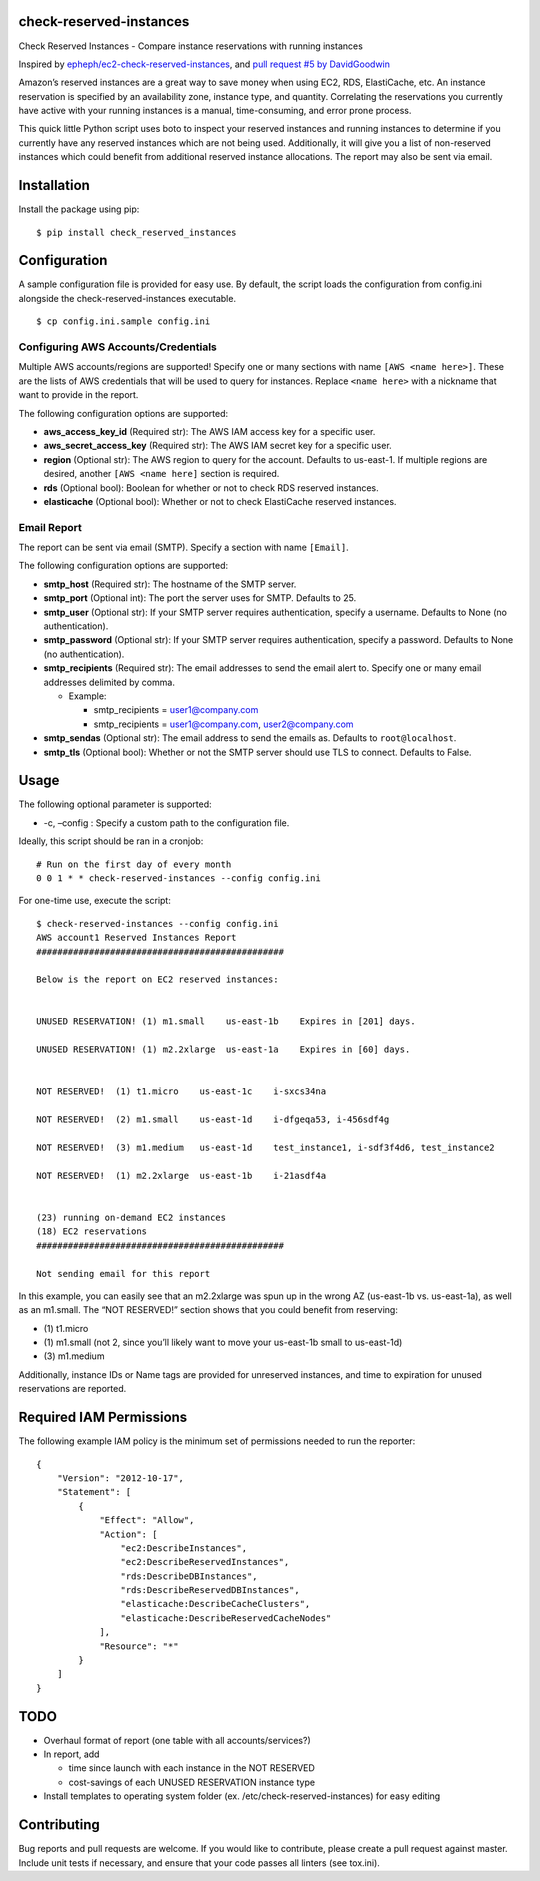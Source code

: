 check-reserved-instances
--------------------------

.. image:: https://img.shields.io/travis/TerbiumLabs/check-reserved-instances.svg
   :target: https://travis-ci.org/TerbiumLabs/check-reserved-instances

.. image:: https://img.shields.io/coveralls/TerbiumLabs/check-reserved-instances.svg
   :target: https://coveralls.io/r/TerbiumLabs/check-reserved-instances

.. image:: https://img.shields.io/pypi/pyversions/check-reserved-instances.svg
   :target: https://pypi.python.org/pypi/check-reserved-instances/

Check Reserved Instances - Compare instance reservations with running
instances

Inspired by `epheph/ec2-check-reserved-instances`_, and `pull request #5
by DavidGoodwin`_

Amazon’s reserved instances are a great way to save money when using
EC2, RDS, ElastiCache, etc. An instance reservation is specified by an
availability zone, instance type, and quantity. Correlating the
reservations you currently have active with your running instances is a
manual, time-consuming, and error prone process.

This quick little Python script uses boto to inspect your reserved
instances and running instances to determine if you currently have any
reserved instances which are not being used. Additionally, it will give
you a list of non-reserved instances which could benefit from additional
reserved instance allocations. The report may also be sent via email.

Installation
------------

Install the package using pip:

::

    $ pip install check_reserved_instances

Configuration
-------------

A sample configuration file is provided for easy use. By default, the
script loads the configuration from config.ini alongside the
check-reserved-instances executable.

::

    $ cp config.ini.sample config.ini

Configuring AWS Accounts/Credentials
~~~~~~~~~~~~~~~~~~~~~~~~~~~~~~~~~~~~

Multiple AWS accounts/regions are supported! Specify one or many
sections with name ``[AWS <name here>]``. These are the lists of AWS
credentials that will be used to query for instances. Replace
``<name here>`` with a nickname that want to provide in the report.

The following configuration options are supported:

-  **aws\_access\_key\_id** (Required str): The AWS IAM access key for a
   specific user.
-  **aws\_secret\_access\_key** (Required str): The AWS IAM secret key
   for a specific user.
-  **region** (Optional str): The AWS region to query for the account.
   Defaults to us-east-1. If multiple regions are desired, another
   ``[AWS <name here]`` section is required.
-  **rds** (Optional bool): Boolean for whether or not to check RDS
   reserved instances.
-  **elasticache** (Optional bool): Whether or not to check ElastiCache
   reserved instances.

Email Report
~~~~~~~~~~~~

The report can be sent via email (SMTP). Specify a section with name
``[Email]``.

The following configuration options are supported:

-  **smtp\_host** (Required str): The hostname of the SMTP server.
-  **smtp\_port** (Optional int): The port the server uses for SMTP.
   Defaults to 25.
-  **smtp\_user** (Optional str): If your SMTP server requires
   authentication, specify a username. Defaults to None (no
   authentication).
-  **smtp\_password** (Optional str): If your SMTP server requires
   authentication, specify a password. Defaults to None (no
   authentication).
-  **smtp\_recipients** (Required str): The email addresses to send the
   email alert to. Specify one or many email addresses delimited by
   comma.

   -  Example:

      -  smtp\_recipients = user1@company.com
      -  smtp\_recipients = user1@company.com, user2@company.com

-  **smtp\_sendas** (Optional str): The email address to send the emails
   as. Defaults to ``root@localhost``.
-  **smtp\_tls** (Optional bool): Whether or not the SMTP server should
   use TLS to connect. Defaults to False.

Usage
-----

The following optional parameter is supported:

-  -c, –config : Specify a custom path to the configuration file.

Ideally, this script should be ran in a cronjob:

::

    # Run on the first day of every month
    0 0 1 * * check-reserved-instances --config config.ini

For one-time use, execute the script:

::

    $ check-reserved-instances --config config.ini
    AWS account1 Reserved Instances Report
    ###############################################

    Below is the report on EC2 reserved instances:


    UNUSED RESERVATION! (1) m1.small    us-east-1b    Expires in [201] days.

    UNUSED RESERVATION! (1) m2.2xlarge  us-east-1a    Expires in [60] days.


    NOT RESERVED!  (1) t1.micro    us-east-1c    i-sxcs34na

    NOT RESERVED!  (2) m1.small    us-east-1d    i-dfgeqa53, i-456sdf4g

    NOT RESERVED!  (3) m1.medium   us-east-1d    test_instance1, i-sdf3f4d6, test_instance2

    NOT RESERVED!  (1) m2.2xlarge  us-east-1b    i-21asdf4a


    (23) running on-demand EC2 instances
    (18) EC2 reservations
    ###############################################

    Not sending email for this report

In this example, you can easily see that an m2.2xlarge was spun up in
the wrong AZ (us-east-1b vs. us-east-1a), as well as an m1.small. The
“NOT RESERVED!” section shows that you could benefit from reserving:

-  \(1) t1.micro
-  \(1) m1.small (not 2, since you’ll likely want to move your us-east-1b small to us-east-1d)
-  \(3) m1.medium

Additionally, instance IDs or Name tags are provided for unreserved
instances, and time to expiration for unused reservations are reported.


Required IAM Permissions
------------------------

The following example IAM policy is the minimum set of permissions
needed to run the reporter:

::

    {
        "Version": "2012-10-17",
        "Statement": [
            {
                "Effect": "Allow",
                "Action": [
                    "ec2:DescribeInstances",
                    "ec2:DescribeReservedInstances",
                    "rds:DescribeDBInstances",
                    "rds:DescribeReservedDBInstances",
                    "elasticache:DescribeCacheClusters",
                    "elasticache:DescribeReservedCacheNodes"
                ],
                "Resource": "*"
            }
        ]
    }

TODO
----

-  Overhaul format of report (one table with all accounts/services?)
-  In report, add

   -  time since launch with each instance in the NOT RESERVED
   -  cost-savings of each UNUSED RESERVATION instance type

-  Install templates to operating system folder (ex. /etc/check-reserved-instances) for easy editing

Contributing
------------

Bug reports and pull requests are welcome. If you would like to
contribute, please create a pull request against master. Include unit
tests if necessary, and ensure that your code passes all linters (see
tox.ini).

.. _epheph/ec2-check-reserved-instances: https://github.com/epheph/ec2-check-reserved-instances
.. _pull request #5 by DavidGoodwin: https://github.com/epheph/ec2-check-reserved-instances/pull/5
